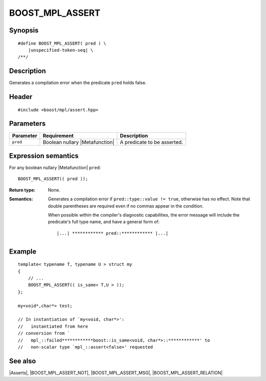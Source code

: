 .. Macros/Asserts//BOOST_MPL_ASSERT

BOOST_MPL_ASSERT
================

Synopsis
--------

.. parsed-literal::
    
    #define BOOST_MPL_ASSERT( pred ) \\
        |unspecified-token-seq| \\
    /\*\*/


Description
-----------

Generates a compilation error when the predicate ``pred`` holds false.


Header
------

.. parsed-literal::
    
    #include <boost/mpl/assert.hpp>


Parameters
----------

+---------------+-----------------------------------+-------------------------------+
| Parameter     | Requirement                       | Description                   |
+===============+===================================+===============================+
| ``pred``      | Boolean nullary |Metafunction|    | A predicate to be asserted.   |
+---------------+-----------------------------------+-------------------------------+


Expression semantics
--------------------

For any boolean nullary |Metafunction| ``pred``:


.. parsed-literal::

    BOOST_MPL_ASSERT(( pred ));

:Return type:
    None.

:Semantics:
    Generates a compilation error if ``pred::type::value != true``, otherwise
    has no effect. Note that double parentheses are required even if no commas 
    appear in the condition. 
    
    When possible within the compiler's diagnostic capabilities,
    the error message will include the predicate's full type name, and have a 
    general form of:

    .. parsed-literal::
    
       |...| \*\*\*\*\*\*\*\*\*\*\*\* pred::\*\*\*\*\*\*\*\*\*\*\*\* |...|


Example
-------

::
    
    template< typename T, typename U > struct my
    {
        // ...
        BOOST_MPL_ASSERT(( is_same< T,U > ));
    };
    
    my<void*,char*> test;

    // In instantiation of `my<void, char*>':
    //   instantiated from here
    // conversion from `
    //   mpl_::failed************boost::is_same<void, char*>::************' to 
    //   non-scalar type `mpl_::assert<false>' requested


See also
--------

|Asserts|, |BOOST_MPL_ASSERT_NOT|, |BOOST_MPL_ASSERT_MSG|, |BOOST_MPL_ASSERT_RELATION|

